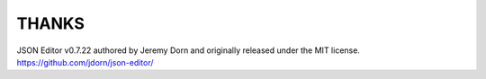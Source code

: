 THANKS
======

JSON Editor v0.7.22 authored by Jeremy Dorn and originally released under the MIT license.
https://github.com/jdorn/json-editor/
